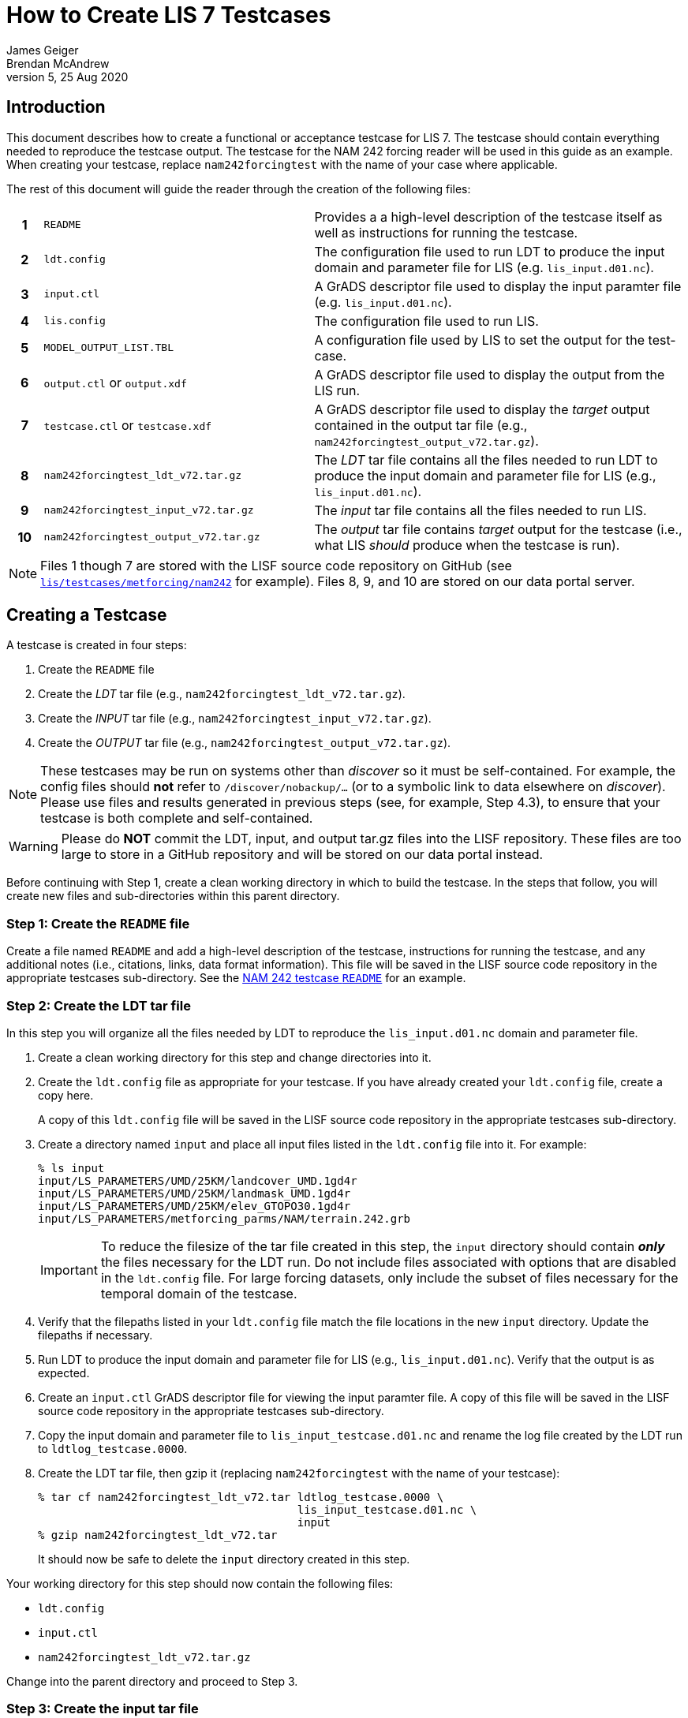= How to Create LIS 7 Testcases
James Geiger; Brendan McAndrew
:revnumber: 5
:revdate: 25 Aug 2020
//:sectnums:

== Introduction

This document describes how to create a functional or acceptance testcase for LIS 7. The testcase should contain everything needed to reproduce the testcase output. The testcase for the NAM 242 forcing reader will be used in this guide as an example. When creating your testcase, replace `nam242forcingtest` with the name of your case where applicable.

The rest of this document will guide the reader through the creation of the following files:

[cols="5h,40,55",frame=topbot,stripes=odd]
|===
|1 | `README` |Provides a a high-level description of the testcase itself as well as instructions for running the testcase.
|2 | `ldt.config`   | The configuration file used to run LDT to produce the input domain and parameter file for LIS (e.g. `lis_input.d01.nc`).
|3 | `input.ctl`   | A GrADS descriptor file used to display the input paramter file (e.g. `lis_input.d01.nc`).
|4 | `lis.config`   | The configuration file used to run LIS.
|5 | `MODEL_OUTPUT_LIST.TBL`   | A configuration file used by LIS to set the output for the test-case.
|6 | `output.ctl` or `output.xdf`   | A GrADS descriptor file used to display the output from the LIS run.
|7 | `testcase.ctl` or `testcase.xdf`   | A GrADS descriptor file used to display the _target_ output contained in the output tar file (e.g., `nam242forcingtest_output_v72.tar.gz`).
|8 | `nam242forcingtest_ldt_v72.tar.gz`   | The _LDT_ tar file contains all the files needed to run LDT to produce the input domain and parameter file for LIS (e.g., `lis_input.d01.nc`).
|9 | `nam242forcingtest_input_v72.tar.gz`   | The _input_ tar file contains all the files needed to run LIS.
|10| `nam242forcingtest_output_v72.tar.gz`   | The _output_ tar file contains _target_ output for the testcase (i.e., what LIS _should_ produce when the testcase is run).
|===

NOTE: Files 1 though 7 are stored with the LISF source code repository on GitHub (see link:https://github.com/NASA-LIS/LISF/tree/master/lis/testcases/metforcing/nam242[`lis/testcases/metforcing/nam242`] for example). Files 8, 9, and 10 are stored on our data portal server.

== Creating a Testcase

A testcase is created in four steps:

. Create the `README` file

. Create the _LDT_ tar file (e.g., `nam242forcingtest_ldt_v72.tar.gz`).

. Create the _INPUT_ tar file (e.g., `nam242forcingtest_input_v72.tar.gz`).

. Create the _OUTPUT_ tar file (e.g., `nam242forcingtest_output_v72.tar.gz`).

[NOTE]
====
These testcases may be run on systems other than _discover_ so it must be self-contained. For example, the config files should *not* refer to `/discover/nobackup/...` (or to a symbolic link to data elsewhere on _discover_). Please use files and results generated in previous steps (see, for example, Step 4.3), to ensure that your testcase is both complete and self-contained.
====

[WARNING]
====
Please do *NOT* commit the LDT, input, and output tar.gz files into the LISF repository. These files are too large to store in a GitHub repository and will be stored on our data portal instead.
====

Before continuing with Step 1, create a clean working directory in which to build the testcase. In the steps that follow, you will create new files and sub-directories within this parent directory.

=== Step 1: Create the `README` file

Create a file named `README` and add a high-level description of the testcase, instructions for running the testcase, and any additional notes (i.e., citations, links, data format information). This file will be saved in the LISF source code repository in the appropriate testcases sub-directory. See the link:https://github.com/NASA-LIS/LISF/tree/master/lis/testcases/metforcing/nam242/README[NAM 242 testcase `README`,window=_blank] for an example.

=== Step 2: Create the LDT tar file

In this step you will organize all the files needed by LDT to reproduce the `lis_input.d01.nc` domain and parameter file.

. Create a clean working directory for this step and change directories into it.

. Create the `ldt.config` file as appropriate for your testcase. If you have already created your `ldt.config` file, create a copy here.
+
A copy of this `ldt.config` file will be saved in the LISF source code repository in the appropriate testcases sub-directory.

. Create a directory named `input` and place all input files listed in the `ldt.config` file into it. For example:
+
....
% ls input
input/LS_PARAMETERS/UMD/25KM/landcover_UMD.1gd4r
input/LS_PARAMETERS/UMD/25KM/landmask_UMD.1gd4r
input/LS_PARAMETERS/UMD/25KM/elev_GTOPO30.1gd4r
input/LS_PARAMETERS/metforcing_parms/NAM/terrain.242.grb
....
+
IMPORTANT: To reduce the filesize of the tar file created in this step, the `input` directory should contain *_only_* the files necessary for the LDT run. Do not include files associated with options that are disabled in the `ldt.config` file. For large forcing datasets, only include the subset of files necessary for the temporal domain of the testcase.

. Verify that the filepaths listed in your `ldt.config` file match the file locations in the new `input` directory. Update the filepaths if necessary.

. Run LDT to produce the input domain and parameter file for LIS (e.g., `lis_input.d01.nc`). Verify that the output is as expected.

. Create an `input.ctl` GrADS descriptor file for viewing the input paramter file. A copy of this file will be saved in the LISF source code repository in the appropriate testcases sub-directory.

. Copy the input domain and parameter file to `lis_input_testcase.d01.nc` and rename the log file created by the LDT run to `ldtlog_testcase.0000`. 

. Create the LDT tar file, then gzip it (replacing `nam242forcingtest` with the name of your testcase):
+
....
% tar cf nam242forcingtest_ldt_v72.tar ldtlog_testcase.0000 \
                                       lis_input_testcase.d01.nc \
                                       input
% gzip nam242forcingtest_ldt_v72.tar
....
+
It should now be safe to delete the `input` directory created in this step.

Your working directory for this step should now contain the following files:

* `ldt.config`
* `input.ctl`
* `nam242forcingtest_ldt_v72.tar.gz`

Change into the parent directory and proceed to Step 3.

=== Step 3: Create the input tar file

In this step you will organize the input data used in the LIS run.

. Create a clean working directory for this step and change directories into it.

. Copy the input domain and parameter file (e.g., `lis_input.d01.nc`) from Step 2.

. Create an `input` directory and copy all required input files listed into it, including any parameter files that are *not* processed by LDT. Note that you must create an `input/forcing_variables.txt` file that specifies which forcing variables are needed by LIS for this testcase.
+
....
% ls input
input/forcing_variables.txt
input/MET_FORCING/NAM242/20120901/00/fh.0000_tl.press_gr.awp242
input/MET_FORCING/NAM242/20120901/00/fh.0003_tl.press_gr.awp242
input/MET_FORCING/NAM242/20120901/00/fh.0006_tl.press_gr.awp242
input/MET_FORCING/NAM242/20120901/00/fh.0009_tl.press_gr.awp242
                             .
                             .
                             .
input/MET_FORCING/NAM242/20120903/18/fh.0003_tl.press_gr.awp242
input/MET_FORCING/NAM242/20120903/18/fh.0006_tl.press_gr.awp242
input/MET_FORCING/NAM242/20120903/18/fh.0009_tl.press_gr.awp242
input/MET_FORCING/NAM242/20120903/18/fh.0012_tl.press_gr.awp242
....
+
IMPORTANT: To reduce the filesize of the tar file created in this step, the `input` directory should contain *_only_* the files necessary for the LIS run. For large forcing datasets, only include the subset of files necessary for the temporal domain of the testcase.

. Create the _input_ tar file, then gzip it (replacing `nam242forcingtest` with the name of your testcase):
+
....
% tar cf nam242forcingtest_input_v72.tar lis_input.d01.nc \
                                         input
% gzip nam242forcingtest_input_v72.tar
....
+
Don't delete the `input` directory just yet, as you may have to make adjustments in the next step.

Your working directory for this step should now contain the following files:

* `input/`
* `nam242forcingtest_input_v72.tar.gz`

Change into the parent directory and proceed to Step 4.

=== Step 4: Create the output tar file

In this step you will organize the target output files that the output of test runs can be checked against.

. Create a clean working directory for this step and change directories into it.

. Create the `lis.config` file and `MODEL_OUTPUT_LIST.TBL` file as appropriate for your testcase (or copy them here if they already exist). Copies of these two files will be saved in the LISF source code repository in the appropriate testcases sub-directory.

. Copy and unpack the `nam242forcingtest_input_v72.tar.gz` file created in Step 3.
+
....
% gzip -dc nam242forcingtest_input_v72.tar.gz | tar xf -
....

. Run LIS and verify that the output is as expected. If the run halts due to missing data, revisit Step 3.

. Create an `output.ctl` or `output.xdf` GrADS descriptor file for viewing the output data. A copy of this file will be saved in the LISF source code repository in the appropriate testcases sub-directory.

. Rename the `OUTPUT` directory to `TARGET_OUTPUT` and move all `lislog.00*` files into it. `TARGET_OUTPUT` should now contain all files generated by the LIS run. For example:
+
....
% ls TARGET_OUTPUT
lislog.0000  SURFACEMODEL  SURFACEMODEL.d01.stats
....

. Create a `testcase.ctl` or `testcase.xdf` GrADS descriptor file for viewing the _target_ output data in the `TARGET_OUTPUT` directory. A copy of this file will be saved in the LISF source code repostiory in the appropriate testcases sub-directory.

. Create the _output_ tar file, then gzip it (replacing `nam242forcingtest` with the name of your testcase):
+
....
% tar cf nam242forcingtest_output_v72.tar TARGET_OUTPUT
% gzip nam242forcingtest_output_v72.tar
....

Your working directory for this step should now contain the following files:

* `TARGET_OUTPUT/`
* `output.ctl` or `output.xdf`
* `testcase.ctl` or `testcase.xdf`
* `nam242forcingtest_output_v72.tar.gz`

Change directories into the parent directory containing the `README` file.

== Finishing Up

You can now move all the files listed in the table at the top of this document out of their respective sub-directories and into this directory. Change permissions on the files in this directory to enable read access (e.g., `chmod 755 *`). If the testcase files are associated with a Pull Request, include the filepath to this directory in a comment. Otherwise, contact Brendan McAndrew and Jim Geiger about adding the testcase to the internal test suite.


